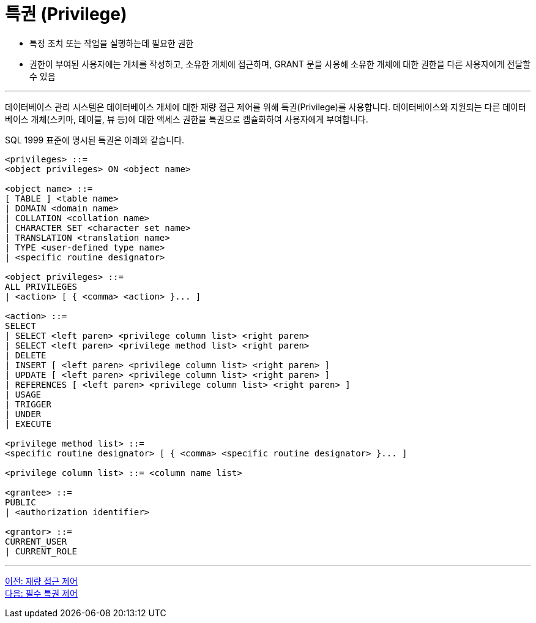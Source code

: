 = 특권 (Privilege)

* 특정 조치 또는 작업을 실행하는데 필요한 권한
* 권한이 부여된 사용자에는 개체를 작성하고, 소유한 개체에 접근하며, GRANT 문을 사용해 소유한 개체에 대한 권한을 다른 사용자에게 전달할 수 있음

---

데이터베이스 관리 시스템은 데이터베이스 개체에 대한 재량 접근 제어를 위해 특권(Privilege)를 사용합니다. 데이터베이스와 지원되는 다른 데이터베이스 개체(스키마, 테이블, 뷰 등)에 대한 액세스 권한을 특권으로 캡슐화하여 사용자에게 부여합니다. 

SQL 1999 표준에 명시된 특권은 아래와 같습니다.

[source, sql]
----
<privileges> ::=
<object privileges> ON <object name>

<object name> ::=
[ TABLE ] <table name>
| DOMAIN <domain name>
| COLLATION <collation name>
| CHARACTER SET <character set name>
| TRANSLATION <translation name>
| TYPE <user-defined type name>
| <specific routine designator>

<object privileges> ::=
ALL PRIVILEGES
| <action> [ { <comma> <action> }... ]

<action> ::=
SELECT
| SELECT <left paren> <privilege column list> <right paren>
| SELECT <left paren> <privilege method list> <right paren>
| DELETE
| INSERT [ <left paren> <privilege column list> <right paren> ]
| UPDATE [ <left paren> <privilege column list> <right paren> ]
| REFERENCES [ <left paren> <privilege column list> <right paren> ]
| USAGE
| TRIGGER
| UNDER
| EXECUTE

<privilege method list> ::=
<specific routine designator> [ { <comma> <specific routine designator> }... ]

<privilege column list> ::= <column name list>

<grantee> ::=
PUBLIC
| <authorization identifier>

<grantor> ::=
CURRENT_USER
| CURRENT_ROLE
----

---

link:./01-5_dac.adoc[이전: 재량 접근 제어] +
link:./01-7_nece.adoc[다음: 필수 특권 제어]